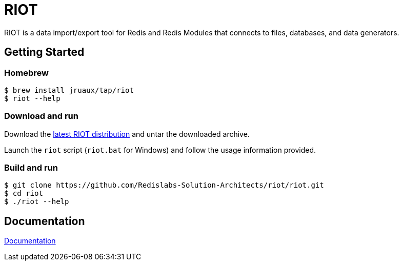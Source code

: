 = RIOT
// Settings
:idprefix:
:idseparator: -
ifdef::env-github,env-browser[:outfilesuffix: .adoc]
endif::[]
ifndef::env-github[:icons: font]
// URIs
:project-repo: Redislabs-Solution-Architects/riot
:repo-url: https://github.com/{project-repo}
// GitHub customization
ifdef::env-github[]
:badges:
:tag: master
:!toc-title:
:tip-caption: :bulb:
:note-caption: :paperclip:
:important-caption: :heavy_exclamation_mark:
:caution-caption: :fire:
:warning-caption: :warning:
endif::[]

RIOT is a data import/export tool for Redis and Redis Modules that connects to files, databases, and data generators.

== Getting Started

=== Homebrew  

```
$ brew install jruaux/tap/riot
$ riot --help
```

=== Download and run 

Download the {repo-url}/releases/latest[latest RIOT distribution] and untar the downloaded archive.

Launch the `riot` script (`riot.bat` for Windows) and follow the usage information provided.

=== Build and run

[subs="attributes"]
----
$ git clone {repo-url}/riot.git
$ cd riot
$ ./riot --help
----

== Documentation

https://redislabs-solution-architects.github.io/riot/index.html[Documentation]
